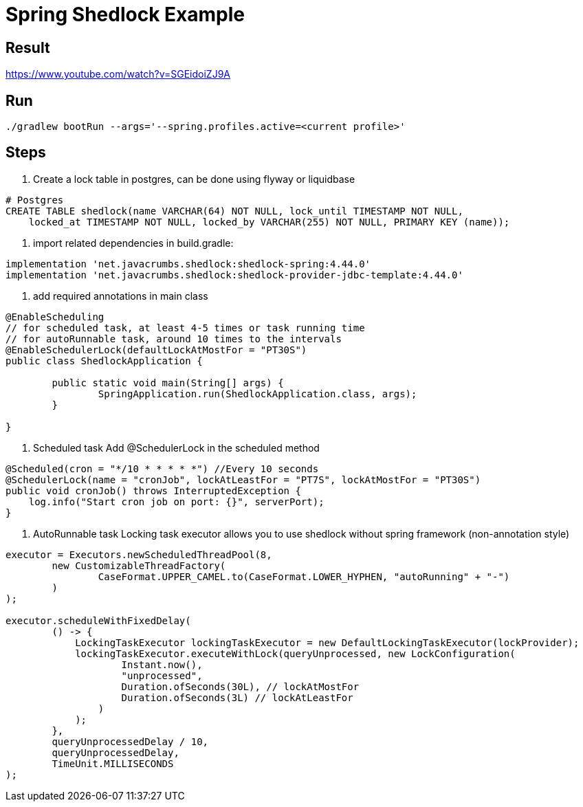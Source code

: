 = Spring Shedlock Example

:css-signature: demo
:toc: macro
:toclevels: 3
:icons: font


== Result
https://www.youtube.com/watch?v=SGEidoiZJ9A


== Run
[source]
----
./gradlew bootRun --args='--spring.profiles.active=<current profile>'
----

== Steps
1. Create a lock table in postgres, can be done using flyway or liquidbase
[source, sql]
----
# Postgres
CREATE TABLE shedlock(name VARCHAR(64) NOT NULL, lock_until TIMESTAMP NOT NULL,
    locked_at TIMESTAMP NOT NULL, locked_by VARCHAR(255) NOT NULL, PRIMARY KEY (name));
----

2. import related dependencies
in build.gradle:
[source]
----
implementation 'net.javacrumbs.shedlock:shedlock-spring:4.44.0'
implementation 'net.javacrumbs.shedlock:shedlock-provider-jdbc-template:4.44.0'
----

3. add required annotations in main class
[source, java]
----
@EnableScheduling
// for scheduled task, at least 4-5 times or task running time
// for autoRunnable task, around 10 times to the intervals
@EnableSchedulerLock(defaultLockAtMostFor = "PT30S") 
public class ShedlockApplication {

	public static void main(String[] args) {
		SpringApplication.run(ShedlockApplication.class, args);
	}

}
----

4. Scheduled task 
Add @SchedulerLock in the scheduled method
----
@Scheduled(cron = "*/10 * * * * *") //Every 10 seconds
@SchedulerLock(name = "cronJob", lockAtLeastFor = "PT7S", lockAtMostFor = "PT30S")
public void cronJob() throws InterruptedException {
    log.info("Start cron job on port: {}", serverPort);
}
----

5. AutoRunnable task
Locking task executor allows you to use shedlock without spring framework (non-annotation style)
----
executor = Executors.newScheduledThreadPool(8,
        new CustomizableThreadFactory(
                CaseFormat.UPPER_CAMEL.to(CaseFormat.LOWER_HYPHEN, "autoRunning" + "-")
        )
);

executor.scheduleWithFixedDelay(
        () -> {
            LockingTaskExecutor lockingTaskExecutor = new DefaultLockingTaskExecutor(lockProvider);
            lockingTaskExecutor.executeWithLock(queryUnprocessed, new LockConfiguration(
                    Instant.now(),
                    "unprocessed",
                    Duration.ofSeconds(30L), // lockAtMostFor
                    Duration.ofSeconds(3L) // lockAtLeastFor
                )
            );
        },
        queryUnprocessedDelay / 10,
        queryUnprocessedDelay,
        TimeUnit.MILLISECONDS
);
----



